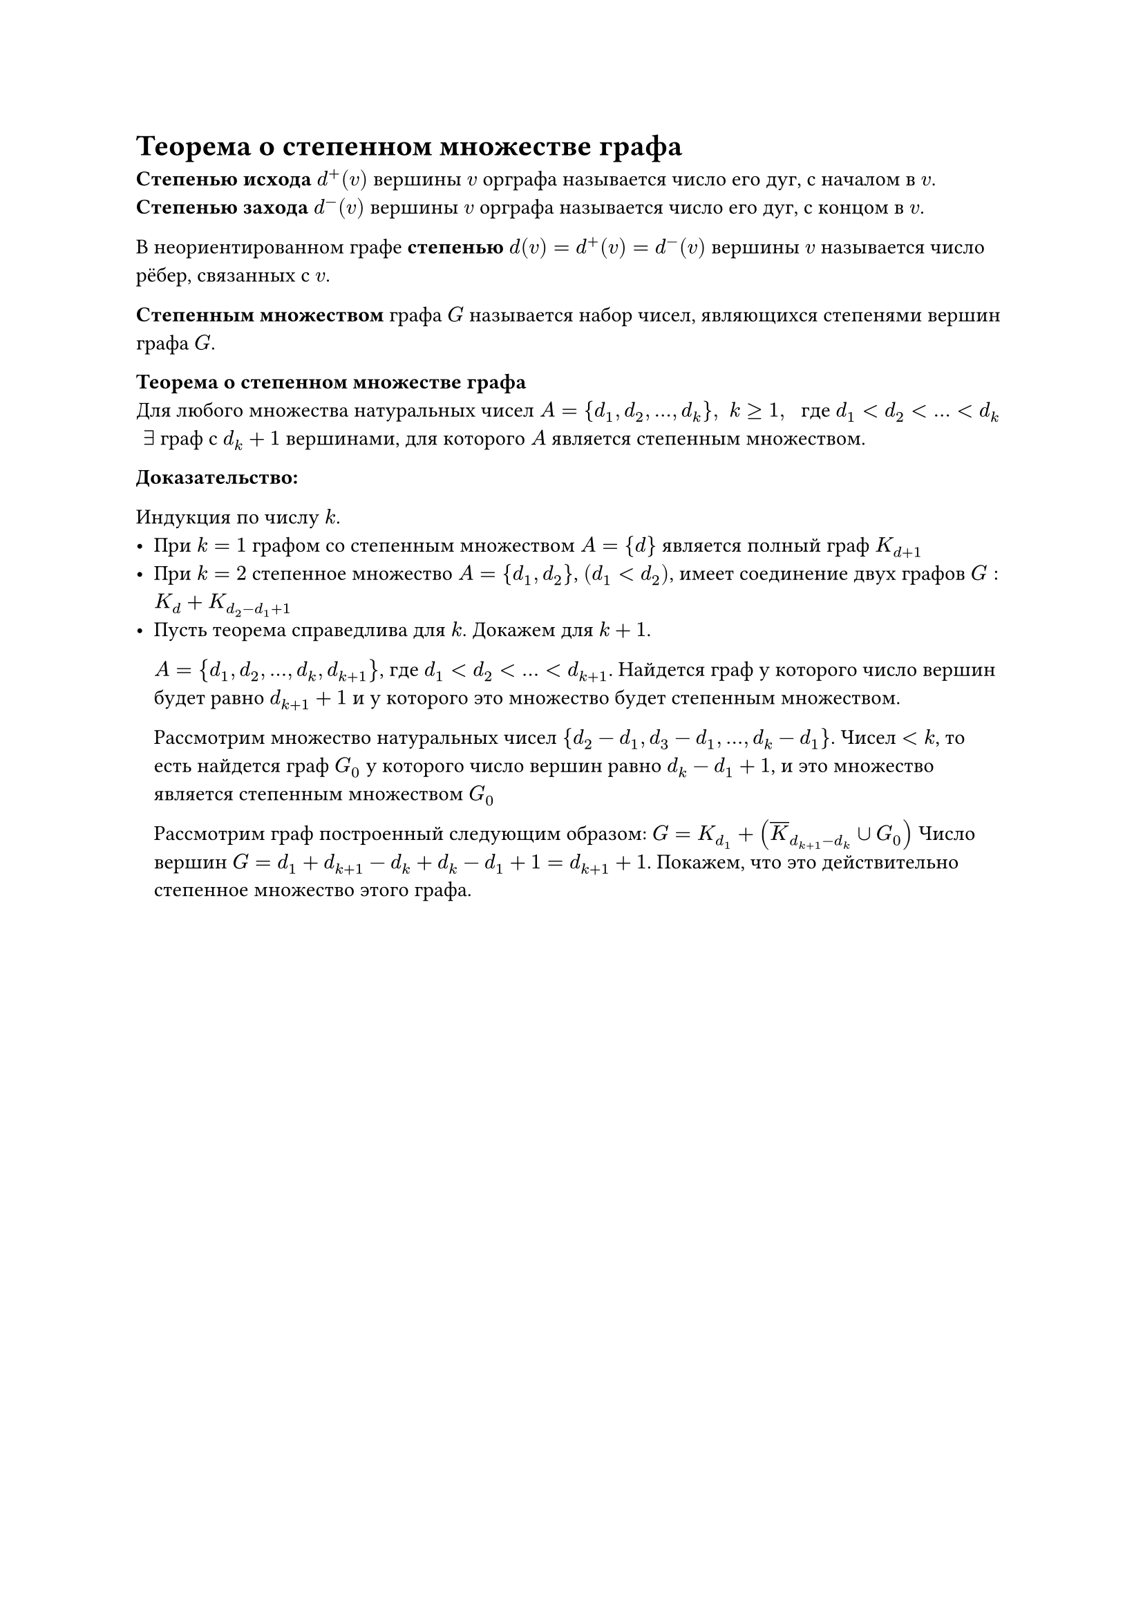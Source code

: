 = Теорема о степенном множестве графа
*Степенью исхода* $d^+ (v)$ вершины $v$ орграфа называется число его дуг, с началом в $v$.\
*Степенью захода* $d^- (v)$ вершины $v$ орграфа называется число его дуг, с концом в $v$.

В неориентированном графе *степенью* $d(v) = d^+ (v) = d^- (v)$ вершины $v$ называется число рёбер, связанных с $v$.

*Степенным множеством* графа $G$ называется набор чисел, являющихся степенями вершин графа $G$.

*Теорема о степенном множестве графа*\
Для любого множества натуральных чисел $A = {d_1, d_2, dots, d_k}, space k gt.eq 1, space$ где $d_1 lt d_2 lt dots lt d_k$ $space exists$ граф с $d_(k) + 1$ вершинами, для которого $A$ является степенным множеством.

*Доказательство:*

Индукция по числу $k$.
- При $k = 1$ графом со степенным множеством $A = {d}$ является полный граф $K_(d + 1)$
- При $k = 2$ степенное множество $A = {d_1, d_2}$, $(d_1 lt d_2)$, имеет соединение двух графов $G : K_(d) + K_(d_2 - d_1 + 1)$
- Пусть теорема справедлива для $k$. Докажем для $k + 1$.

	$A = {d_1, d_2, dots, d_k, d_(k + 1)}$, где $d_1 lt d_2 lt dots lt d_(k + 1)$. Найдется граф у которого число вершин будет равно $d_(k + 1) + 1$ и у которого это множество будет степенным множеством.

	Рассмотрим множество натуральных чисел ${d_2 - d_1, d_3 - d_1, dots, d_k - d_1}$. Чисел $lt k$, то есть найдется граф $G_0$ у которого число вершин равно $d_k - d_1 + 1$, и это множество является степенным множеством $G_0$

	Рассмотрим граф построенный следующим образом: $G = K_(d_1) + (overline(K)_(d_(k + 1) - d_k) union G_0)$ Число вершин $G = d_1 + d_(k + 1) - d_k + d_k - d_1 + 1 = d_(k + 1) + 1$. Покажем, что это действительно степенное множество этого графа.
